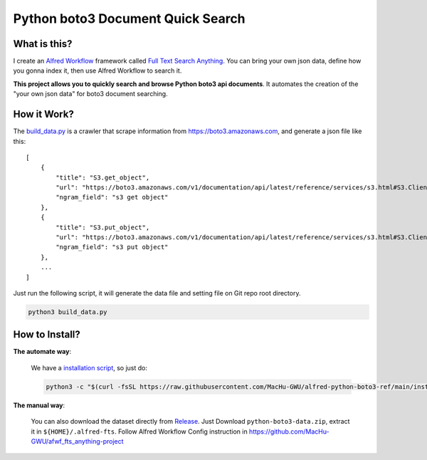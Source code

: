 Python boto3 Document Quick Search
==============================================================================


What is this?
------------------------------------------------------------------------------
I create an `Alfred Workflow <https://www.alfredapp.com/workflows/>`_ framework called `Full Text Search Anything <https://github.com/MacHu-GWU/afwf_fts_anything-project>`_. You can bring your own json data, define how you gonna index it, then use Alfred Workflow to search it.

**This project allows you to quickly search and browse Python boto3 api documents**. It automates the creation of the "your own json data" for boto3 document searching.


How it Work?
------------------------------------------------------------------------------
The `build_data.py <./build_data.py>`_ is a crawler that scrape information from https://boto3.amazonaws.com, and generate a json file like this::

    [
        {
            "title": "S3.get_object",
            "url": "https://boto3.amazonaws.com/v1/documentation/api/latest/reference/services/s3.html#S3.Client.get_object",
            "ngram_field": "s3 get object"
        },
        {
            "title": "S3.put_object",
            "url": "https://boto3.amazonaws.com/v1/documentation/api/latest/reference/services/s3.html#S3.Client.put_object",
            "ngram_field": "s3 put object"
        },
        ...
    ]

Just run the following script, it will generate the data file and setting file on Git repo root directory.

.. code-block:: bash

    python3 build_data.py


How to Install?
------------------------------------------------------------------------------
**The automate way**:

    We have a `installation script <./install.py>`_, so just do:

    .. code-block:: bash

        python3 -c "$(curl -fsSL https://raw.githubusercontent.com/MacHu-GWU/alfred-python-boto3-ref/main/install.py)"

**The manual way**:

    You can also download the dataset directly from `Release <https://github.com/MacHu-GWU/alfred-python-boto3-ref/releases>`_. Just Download ``python-boto3-data.zip``, extract it in ``${HOME}/.alfred-fts``. Follow Alfred Workflow Config instruction in https://github.com/MacHu-GWU/afwf_fts_anything-project
